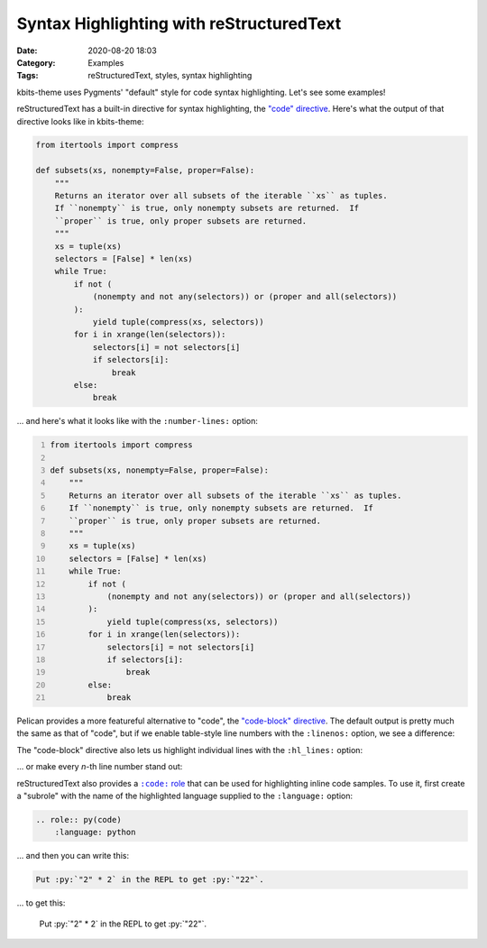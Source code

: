 =========================================
Syntax Highlighting with reStructuredText
=========================================

:Date: 2020-08-20 18:03
:Category: Examples
:Tags: reStructuredText, styles, syntax highlighting

.. role:: py(code)
    :language: python

kbits-theme uses Pygments' "default" style for code syntax highlighting.  Let's
see some examples!

reStructuredText has a built-in directive for syntax highlighting, the `"code"
directive`_.  Here's what the output of that directive looks like in
kbits-theme:

.. code:: python

    from itertools import compress

    def subsets(xs, nonempty=False, proper=False):
        """
        Returns an iterator over all subsets of the iterable ``xs`` as tuples.
        If ``nonempty`` is true, only nonempty subsets are returned.  If
        ``proper`` is true, only proper subsets are returned.
        """
        xs = tuple(xs)
        selectors = [False] * len(xs)
        while True:
            if not (
                (nonempty and not any(selectors)) or (proper and all(selectors))
            ):
                yield tuple(compress(xs, selectors))
            for i in xrange(len(selectors)):
                selectors[i] = not selectors[i]
                if selectors[i]:
                    break
            else:
                break

... and here's what it looks like with the ``:number-lines:`` option:

.. code:: python
    :number-lines:

    from itertools import compress

    def subsets(xs, nonempty=False, proper=False):
        """
        Returns an iterator over all subsets of the iterable ``xs`` as tuples.
        If ``nonempty`` is true, only nonempty subsets are returned.  If
        ``proper`` is true, only proper subsets are returned.
        """
        xs = tuple(xs)
        selectors = [False] * len(xs)
        while True:
            if not (
                (nonempty and not any(selectors)) or (proper and all(selectors))
            ):
                yield tuple(compress(xs, selectors))
            for i in xrange(len(selectors)):
                selectors[i] = not selectors[i]
                if selectors[i]:
                    break
            else:
                break

Pelican provides a more featureful alternative to "code", the `"code-block"
directive`_.  The default output is pretty much the same as that of "code", but
if we enable table-style line numbers with the ``:linenos:`` option, we see a
difference:

.. code-block:: python
    :linenos:

    from itertools import compress

    def subsets(xs, nonempty=False, proper=False):
        """
        Returns an iterator over all subsets of the iterable ``xs`` as tuples.
        If ``nonempty`` is true, only nonempty subsets are returned.  If
        ``proper`` is true, only proper subsets are returned.
        """
        xs = tuple(xs)
        selectors = [False] * len(xs)
        while True:
            if not (
                (nonempty and not any(selectors)) or (proper and all(selectors))
            ):
                yield tuple(compress(xs, selectors))
            for i in xrange(len(selectors)):
                selectors[i] = not selectors[i]
                if selectors[i]:
                    break
            else:
                break

The "code-block" directive also lets us highlight individual lines with the
``:hl_lines:`` option:

.. code-block:: python
    :linenos:
    :hl_lines: 12 13 14 15

    from itertools import compress

    def subsets(xs, nonempty=False, proper=False):
        """
        Returns an iterator over all subsets of the iterable ``xs`` as tuples.
        If ``nonempty`` is true, only nonempty subsets are returned.  If
        ``proper`` is true, only proper subsets are returned.
        """
        xs = tuple(xs)
        selectors = [False] * len(xs)
        while True:
            if not (
                (nonempty and not any(selectors)) or (proper and all(selectors))
            ):
                yield tuple(compress(xs, selectors))
            for i in xrange(len(selectors)):
                selectors[i] = not selectors[i]
                if selectors[i]:
                    break
            else:
                break

... or make every *n*-th line number stand out:

.. code-block:: python
    :linenos:
    :linenospecial: 5

    from itertools import compress

    def subsets(xs, nonempty=False, proper=False):
        """
        Returns an iterator over all subsets of the iterable ``xs`` as tuples.
        If ``nonempty`` is true, only nonempty subsets are returned.  If
        ``proper`` is true, only proper subsets are returned.
        """
        xs = tuple(xs)
        selectors = [False] * len(xs)
        while True:
            if not (
                (nonempty and not any(selectors)) or (proper and all(selectors))
            ):
                yield tuple(compress(xs, selectors))
            for i in xrange(len(selectors)):
                selectors[i] = not selectors[i]
                if selectors[i]:
                    break
            else:
                break


.. TODO: "code" role

reStructuredText also provides a |code role|_ that can be used for highlighting
inline code samples.  To use it, first create a "subrole" with the name of the
highlighted language supplied to the ``:language:`` option:

.. code:: rst

    .. role:: py(code)
        :language: python

... and then you can write this:

.. code:: rst

    Put :py:`"2" * 2` in the REPL to get :py:`"22"`.

... to get this:

    Put :py:`"2" * 2` in the REPL to get :py:`"22"`.

.. _"code" directive:
   https://docutils.sourceforge.io/docs/ref/rst/directives.html#code

.. _"code-block" directive:
   https://docs.getpelican.com/en/stable/content.html#syntax-highlighting

.. |code role| replace:: ``:code:`` role
.. _code role: https://docutils.sourceforge.io/docs/ref/rst/roles.html#code
